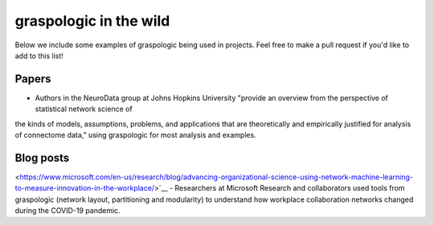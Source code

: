 graspologic in the wild
=======================

Below we include some examples of graspologic being used in projects. Feel free to make
a pull request if you'd like to add to this list!

Papers
------
.. `Statistical connectomics <https://www.annualreviews.org/doi/abs/10.1146/annurev-statistics-042720-023234>`__ 
- Authors in the NeuroData group at Johns Hopkins University "provide an overview from the perspective of statistical network science of 
the kinds of models, assumptions, problems, and applications that are theoretically and 
empirically justified for analysis of connectome data," using graspologic for most 
analysis and examples.


Blog posts
----------
.. `Advancing organizational science using network machine learning to measure innovation in the workplace 
<https://www.microsoft.com/en-us/research/blog/advancing-organizational-science-using-network-machine-learning-to-measure-innovation-in-the-workplace/>`__ 
- Researchers at Microsoft Research and collaborators used tools from graspologic (network
layout, partitioning and modularity) to understand how workplace collaboration networks
changed during the COVID-19 pandemic.

